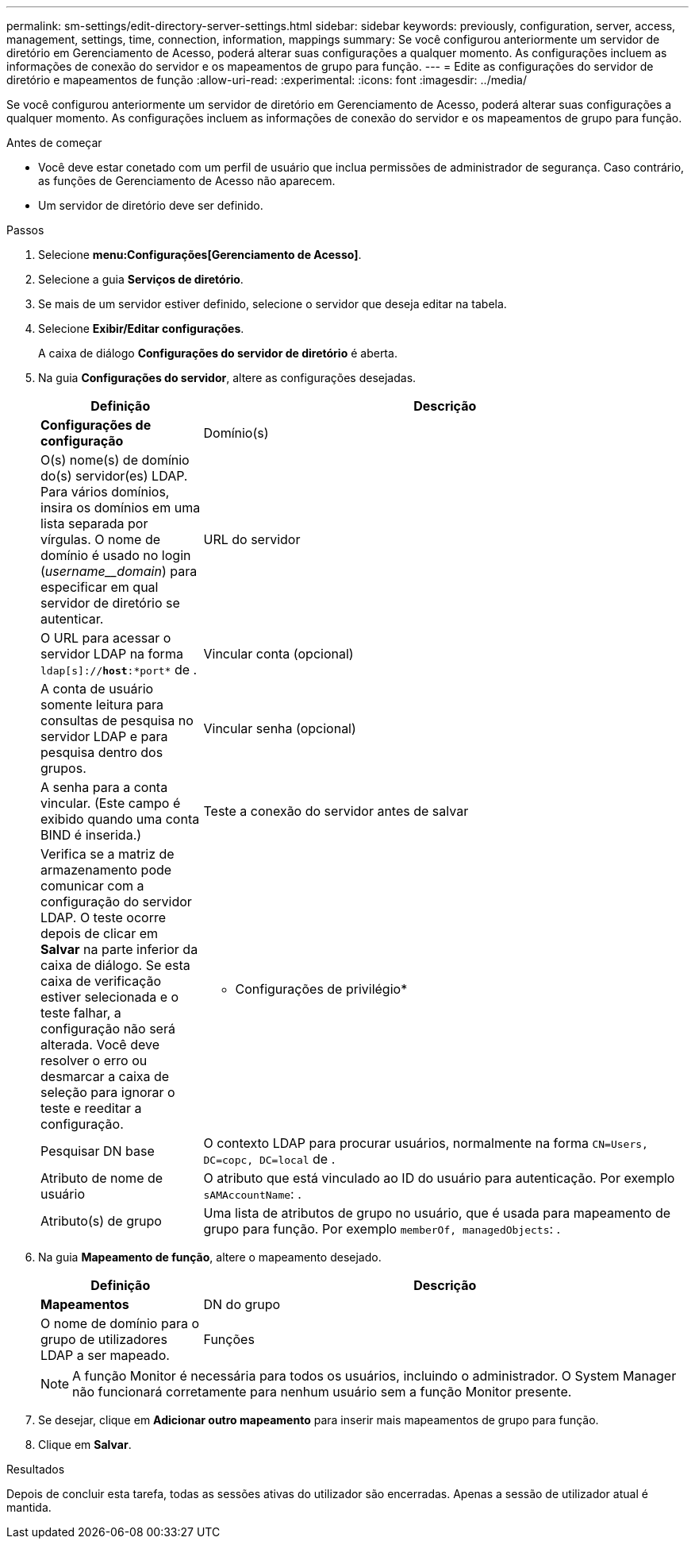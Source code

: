 ---
permalink: sm-settings/edit-directory-server-settings.html 
sidebar: sidebar 
keywords: previously, configuration, server, access, management, settings, time, connection, information, mappings 
summary: Se você configurou anteriormente um servidor de diretório em Gerenciamento de Acesso, poderá alterar suas configurações a qualquer momento. As configurações incluem as informações de conexão do servidor e os mapeamentos de grupo para função. 
---
= Edite as configurações do servidor de diretório e mapeamentos de função
:allow-uri-read: 
:experimental: 
:icons: font
:imagesdir: ../media/


[role="lead"]
Se você configurou anteriormente um servidor de diretório em Gerenciamento de Acesso, poderá alterar suas configurações a qualquer momento. As configurações incluem as informações de conexão do servidor e os mapeamentos de grupo para função.

.Antes de começar
* Você deve estar conetado com um perfil de usuário que inclua permissões de administrador de segurança. Caso contrário, as funções de Gerenciamento de Acesso não aparecem.
* Um servidor de diretório deve ser definido.


.Passos
. Selecione *menu:Configurações[Gerenciamento de Acesso]*.
. Selecione a guia *Serviços de diretório*.
. Se mais de um servidor estiver definido, selecione o servidor que deseja editar na tabela.
. Selecione *Exibir/Editar configurações*.
+
A caixa de diálogo *Configurações do servidor de diretório* é aberta.

. Na guia *Configurações do servidor*, altere as configurações desejadas.
+
[cols="1a,3a"]
|===
| Definição | Descrição 


 a| 
*Configurações de configuração*



 a| 
Domínio(s)
 a| 
O(s) nome(s) de domínio do(s) servidor(es) LDAP. Para vários domínios, insira os domínios em uma lista separada por vírgulas. O nome de domínio é usado no login (_username__domain_) para especificar em qual servidor de diretório se autenticar.



 a| 
URL do servidor
 a| 
O URL para acessar o servidor LDAP na forma `ldap[s]://*host*:*port*` de .



 a| 
Vincular conta (opcional)
 a| 
A conta de usuário somente leitura para consultas de pesquisa no servidor LDAP e para pesquisa dentro dos grupos.



 a| 
Vincular senha (opcional)
 a| 
A senha para a conta vincular. (Este campo é exibido quando uma conta BIND é inserida.)



 a| 
Teste a conexão do servidor antes de salvar
 a| 
Verifica se a matriz de armazenamento pode comunicar com a configuração do servidor LDAP. O teste ocorre depois de clicar em *Salvar* na parte inferior da caixa de diálogo. Se esta caixa de verificação estiver selecionada e o teste falhar, a configuração não será alterada. Você deve resolver o erro ou desmarcar a caixa de seleção para ignorar o teste e reeditar a configuração.



 a| 
* Configurações de privilégio*



 a| 
Pesquisar DN base
 a| 
O contexto LDAP para procurar usuários, normalmente na forma `CN=Users, DC=copc, DC=local` de .



 a| 
Atributo de nome de usuário
 a| 
O atributo que está vinculado ao ID do usuário para autenticação. Por exemplo `sAMAccountName`: .



 a| 
Atributo(s) de grupo
 a| 
Uma lista de atributos de grupo no usuário, que é usada para mapeamento de grupo para função. Por exemplo `memberOf, managedObjects`: .

|===
. Na guia *Mapeamento de função*, altere o mapeamento desejado.
+
[cols="1a,3a"]
|===
| Definição | Descrição 


 a| 
*Mapeamentos*



 a| 
DN do grupo
 a| 
O nome de domínio para o grupo de utilizadores LDAP a ser mapeado.



 a| 
Funções
 a| 
As funções da matriz de armazenamento a serem mapeadas para o DN do grupo. Você deve selecionar individualmente cada função que deseja incluir para esse grupo. A função Monitor é necessária em combinação com as outras funções para iniciar sessão no Gestor do sistema SANtricity. As funções do storage array incluem o seguinte:

** *Storage admin* -- Acesso completo de leitura/gravação aos objetos de armazenamento (por exemplo, volumes e pools de discos), mas sem acesso à configuração de segurança.
** *Admin de segurança* -- Acesso à configuração de segurança em Gerenciamento de acesso, gerenciamento de certificados, gerenciamento de log de auditoria e a capacidade de ativar ou desativar a interface de gerenciamento legada (símbolo).
** *Support admin* -- Acesso a todos os recursos de hardware na matriz de armazenamento, dados de falha, eventos mel e atualizações de firmware do controlador. Sem acesso a objetos de armazenamento ou à configuração de segurança.
** *Monitor* -- Acesso somente leitura a todos os objetos de armazenamento, mas sem acesso à configuração de segurança.


|===
+
[NOTE]
====
A função Monitor é necessária para todos os usuários, incluindo o administrador. O System Manager não funcionará corretamente para nenhum usuário sem a função Monitor presente.

====
. Se desejar, clique em *Adicionar outro mapeamento* para inserir mais mapeamentos de grupo para função.
. Clique em *Salvar*.


.Resultados
Depois de concluir esta tarefa, todas as sessões ativas do utilizador são encerradas. Apenas a sessão de utilizador atual é mantida.

